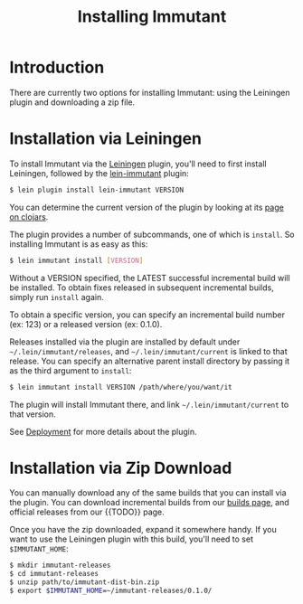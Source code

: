 #+TITLE:     Installing Immutant

* Introduction
  There are currently two options for installing Immutant: using the 
  Leiningen plugin and downloading a zip file.

* Installation via Leiningen

  To install Immutant via the [[http://leiningen.org/][Leiningen]] plugin, you'll need to
  first install Leiningen, followed by the [[https://github.com/immutant/lein-immutant/][lein-immutant]] plugin:
  
  #+begin_src sh
   $ lein plugin install lein-immutant VERSION
  #+end_src

  You can determine the current version of the plugin by looking at
  its [[http://clojars.org/lein-immutant][page on clojars]].

  The plugin provides a number of subcommands, one of which is
  =install=. So installing Immutant is as easy as this:
  
  #+begin_src sh
   $ lein immutant install [VERSION]
  #+end_src
  
  Without a VERSION specified, the LATEST successful incremental build
  will be installed. To obtain fixes
  released in subsequent incremental builds, simply run =install= again.

  To obtain a specific version, you can specify an incremental build 
  number (ex: 123) or a released version (ex: 0.1.0).

  Releases installed via the plugin are installed by default under
  =~/.lein/immutant/releases=, and =~/.lein/immutant/current= is 
  linked to that release. You can specify an alternative parent install
  directory by passing it as the third argument to =install=:

  #+begin_src sh
   $ lein immutant install VERSION /path/where/you/want/it  
  #+end_src

  The plugin will install Immutant there, and link =~/.lein/immutant/current=
  to that version.

  See [[./deployment.html][Deployment]] for more details about the plugin.

* Installation via Zip Download

  You can manually download any of the same builds that you can install 
  via the plugin. You can download incremental builds from our [[http://immutant.org/builds/][builds page]],
  and official releases from our {{TODO}} page. 
  
  Once you have the zip downloaded, expand it somewhere handy. If you want
  to use the Leiningen plugin with this build, you'll need to set =$IMMUTANT_HOME=:

  #+begin_src sh
    $ mkdir immutant-releases
    $ cd immutant-releases
    $ unzip path/to/immutant-dist-bin.zip
    $ export $IMMUTANT_HOME=~/immutant-releases/0.1.0/
  #+end_src
